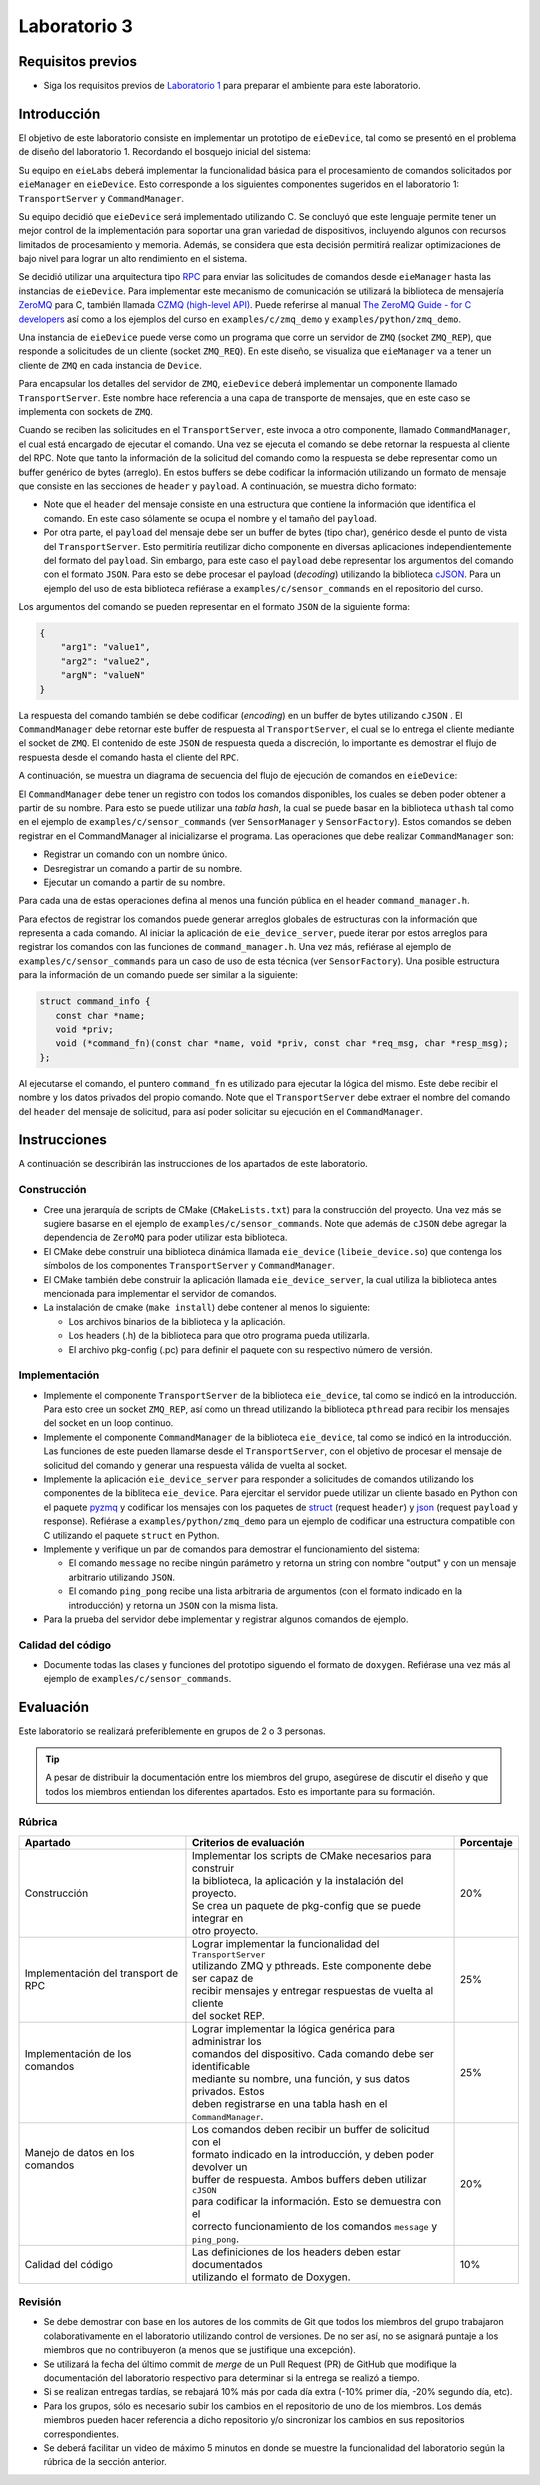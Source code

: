 *************
Laboratorio 3
*************

Requisitos previos
==================
* Siga los requisitos previos de `Laboratorio 1 <../lab1/lab1.html>`_ para preparar el ambiente para este laboratorio.

Introducción
============

El objetivo de este laboratorio consiste en implementar un prototipo de ``eieDevice``, tal como se presentó en el problema de diseño del laboratorio 1. Recordando el bosquejo inicial del sistema:

.. image:: img/eie_manager.png
   :align: center

Su equipo en ``eieLabs`` deberá implementar la funcionalidad básica para el procesamiento de comandos solicitados por ``eieManager`` en ``eieDevice``. Esto corresponde a los siguientes componentes sugeridos en el laboratorio 1: ``TransportServer`` y ``CommandManager``.

Su equipo decidió que ``eieDevice`` será implementado utilizando C. Se concluyó que este lenguaje permite tener un mejor control de la implementación para soportar una gran variedad de dispositivos, incluyendo algunos con recursos limitados de procesamiento y memoria. Además, se considera que esta decisión permitirá realizar optimizaciones de bajo nivel para lograr un alto rendimiento en el sistema.

Se decidió utilizar una arquitectura tipo `RPC <https://www.geeksforgeeks.org/remote-procedure-call-rpc-in-operating-system/>`_ para enviar las solicitudes de comandos desde ``eieManager`` hasta las instancias de ``eieDevice``. Para implementar este mecanismo de comunicación se utilizará la biblioteca de mensajería `ZeroMQ <https://zeromq.org/>`_ para C, también llamada `CZMQ (high-level API) <http://czmq.zeromq.org/>`_. Puede referirse al manual `The ZeroMQ Guide - for C developers <https://lqhl.me/resources/zguide-c.pdf>`_ así como a los ejemplos del curso en ``examples/c/zmq_demo`` y ``examples/python/zmq_demo``.

Una instancia de ``eieDevice`` puede verse como un programa que corre un servidor de ``ZMQ`` (socket ``ZMQ_REP``), que responde a solicitudes de un cliente (socket ``ZMQ_REQ``). En este diseño, se visualiza que ``eieManager`` va a tener un cliente de ``ZMQ`` en cada instancia de ``Device``.

Para encapsular los detalles del servidor de ``ZMQ``, ``eieDevice`` deberá implementar un componente llamado ``TransportServer``. Este nombre hace referencia a una capa de transporte de mensajes, que en este caso se implementa con sockets de ``ZMQ``.

Cuando se reciben las solicitudes en el ``TransportServer``, este invoca a otro componente, llamado ``CommandManager``, el cual está encargado de ejecutar el comando. Una vez se ejecuta el comando se debe retornar la respuesta al cliente del RPC. Note que tanto la información de la solicitud del comando como la respuesta se debe representar como un buffer genérico de bytes (arreglo). En estos buffers se debe codificar la información utilizando un formato de mensaje que consiste en las secciones de ``header`` y ``payload``. A continuación, se muestra dicho formato:

.. image:: img/cmd_request_msg.png
   :align: center

* Note que el ``header`` del mensaje consiste en una estructura que contiene la información que identifica el comando. En este caso sólamente se ocupa el nombre y el tamaño del ``payload``.

* Por otra parte, el ``payload`` del mensaje debe ser un buffer de bytes (tipo char), genérico desde el punto de vista del ``TransportServer``. Esto permitiría reutilizar dicho componente en diversas aplicaciones independientemente del formato del ``payload``. Sin embargo, para este caso el ``payload`` debe representar los argumentos del comando con el formato ``JSON``. Para esto se debe procesar el payload (`decoding`) utilizando la biblioteca `cJSON <https://github.com/DaveGamble/cJSON>`_. Para un ejemplo del uso de esta biblioteca refiérase a ``examples/c/sensor_commands`` en el repositorio del curso.

Los argumentos del comando se pueden representar en el formato ``JSON`` de la siguiente forma:

.. code-block:: json

    {
        "arg1": "value1",
        "arg2": "value2",
        "argN": "valueN"
    }

La respuesta del comando también se debe codificar (`encoding`) en un buffer de bytes utilizando ``cJSON`` . El ``CommandManager`` debe retornar este buffer de respuesta al ``TransportServer``, el cual se lo entrega el cliente mediante el socket de ``ZMQ``. El contenido de este ``JSON`` de respuesta queda a discreción, lo importante es demostrar el flujo de respuesta desde el comando hasta el cliente del ``RPC``.

A continuación, se muestra un diagrama de secuencia del flujo de ejecución de comandos en ``eieDevice``:

.. uml::

   @startuml

   actor TransportClient as tpc
   entity TransportServer as tps
   entity CommandManager as cmgr
   entity Command as cmd
   entity cJSON as cjson

   tpc -> tps: Send command request message to device
   group eieDevice command processing
   tps -> tps: Parse command name from \nrequest header
   tps -> cmgr: Execute command with name \nand request payload buffer
   cmgr -> cmgr: Find command in hash table registry
   cmgr -> cmd: Execute command function with \nrequest payload buffer
   cmd -> cjson: Parse JSON from request payload
   cmd <-- cjson
   cmd -> cmd: Run command business logic
   cmd -> cjson: Write response to buffer with cJSON
   cmd <-- cjson
   cmgr <- cmd: Return response buffer from command
   tps <- cmgr: Return response buffer from manager
   end
   tpc <- tps: Return response buffer to socket

   @enduml

El ``CommandManager`` debe tener un registro con todos los comandos disponibles, los cuales se deben poder obtener a partir de su nombre. Para esto se puede utilizar una `tabla hash`, la cual se puede basar en la biblioteca ``uthash`` tal como en el ejemplo de ``examples/c/sensor_commands`` (ver ``SensorManager`` y ``SensorFactory``). Estos comandos se deben registrar en el CommandManager al inicializarse el programa. Las operaciones que debe realizar ``CommandManager`` son:

* Registrar un comando con un nombre único.
* Desregistrar un comando a partir de su nombre.
* Ejecutar un comando a partir de su nombre.

Para cada una de estas operaciones defina al menos una función pública en el header ``command_manager.h``.

Para efectos de registrar los comandos puede generar arreglos globales de estructuras con la información que representa a cada comando. Al iniciar la aplicación de ``eie_device_server``, puede iterar por estos arreglos para registrar los comandos con las funciones de ``command_manager.h``. Una vez más, refiérase al ejemplo de ``examples/c/sensor_commands`` para un caso de uso de esta técnica (ver ``SensorFactory``). Una posible estructura para la información de un comando puede ser similar a la siguiente:

.. code-block:: c

   struct command_info {
      const char *name;
      void *priv;
      void (*command_fn)(const char *name, void *priv, const char *req_msg, char *resp_msg);
   };

Al ejecutarse el comando, el puntero ``command_fn`` es utilizado para ejecutar la lógica del mismo. Este debe recibir el nombre y los datos privados del propio comando.
Note que el ``TransportServer`` debe extraer el nombre del comando del ``header`` del mensaje de solicitud, para así poder solicitar su ejecución en el ``CommandManager``.

Instrucciones
=============
A continuación se describirán las instrucciones de los apartados de este laboratorio.

Construcción
------------

* Cree una jerarquía de scripts de CMake (``CMakeLists.txt``) para la construcción del proyecto. Una vez más se sugiere basarse en el ejemplo de ``examples/c/sensor_commands``. Note que además de ``cJSON`` debe agregar la dependencia de ``ZeroMQ`` para poder utilizar esta biblioteca.

* El CMake debe construir una biblioteca dinámica llamada ``eie_device`` (``libeie_device.so``) que contenga los símbolos de los componentes ``TransportServer`` y ``CommandManager``.

* El CMake también debe construir la aplicación llamada ``eie_device_server``, la cual utiliza la biblioteca antes mencionada para implementar el servidor de comandos.

* La instalación de cmake (``make install``) debe contener al menos lo siguiente:

  * Los archivos binarios de la biblioteca y la aplicación.
  * Los headers (.h) de la biblioteca para que otro programa pueda utilizarla.
  * El archivo pkg-config (.pc) para definir el paquete con su respectivo número de versión.

Implementación
--------------

* Implemente el componente ``TransportServer`` de la biblioteca ``eie_device``, tal como se indicó en la introducción. Para esto cree un socket ``ZMQ_REP``, así como un thread utilizando la biblioteca ``pthread`` para recibir los mensajes del socket en un loop continuo.

* Implemente el componente ``CommandManager`` de la biblioteca ``eie_device``, tal como se indicó en la introducción. Las funciones de este pueden llamarse desde el ``TransportServer``, con el objetivo de procesar el mensaje de solicitud del comando y generar una respuesta válida de vuelta al socket.

* Implemente la aplicación ``eie_device_server`` para responder a solicitudes de comandos utilizando los componentes de la bibliteca ``eie_device``. Para ejercitar el servidor puede utilizar un cliente basado en Python con el paquete `pyzmq <https://pypi.org/project/pyzmq>`_ y codificar los mensajes con los paquetes de `struct <https://docs.python.org/3/library/struct.html>`_ (request ``header``) y `json <https://docs.python.org/3/library/json.html>`_ (request ``payload`` y response). Refiérase a ``examples/python/zmq_demo`` para un ejemplo de codificar una estructura compatible con C utilizando el paquete ``struct`` en Python.

* Implemente y verifique un par de comandos para demostrar el funcionamiento del sistema:

  * El comando ``message`` no recibe ningún parámetro y retorna un string con nombre "output" y con un mensaje arbitrario utilizando ``JSON``.
  * El comando ``ping_pong`` recibe una lista arbitraria de argumentos (con el formato indicado en la introducción) y retorna un ``JSON`` con la misma lista.

* Para la prueba del servidor debe implementar y registrar algunos comandos de ejemplo.

Calidad del código
------------------

* Documente todas las clases y funciones del prototipo siguendo el formato de ``doxygen``. Refiérase una vez más al ejemplo de ``examples/c/sensor_commands``.

Evaluación
==========
Este laboratorio se realizará preferiblemente en grupos de 2 o 3 personas.

.. tip::

   A pesar de distribuir la documentación entre los miembros del grupo, asegúrese de discutir el diseño y que todos los miembros entiendan los diferentes apartados. Esto es importante para su formación.

Rúbrica
-------

+---------------------------+------------------------------------------------------------------+------------+
| Apartado                  |  Criterios de evaluación                                         | Porcentaje |
+===========================+==================================================================+============+
| Construcción              || Implementar los scripts de CMake necesarios para construir      | 20%        |
|                           || la biblioteca, la aplicación y la instalación del proyecto.     |            |
|                           || Se crea un paquete de pkg-config que se puede integrar en       |            |
|                           || otro proyecto.                                                  |            |
+---------------------------+------------------------------------------------------------------+------------+
| Implementación del        || Lograr implementar la funcionalidad del ``TransportServer``     | 25%        |
| transport de RPC          || utilizando ZMQ y pthreads. Este componente debe ser capaz de    |            |
|                           || recibir mensajes y entregar respuestas de vuelta al cliente     |            |
|                           || del socket REP.                                                 |            |
+---------------------------+------------------------------------------------------------------+------------+
|| Implementación de los    || Lograr implementar la lógica genérica para administrar los      | 25%        |
|| comandos                 || comandos del dispositivo. Cada comando debe ser identificable   |            |
||                          || mediante su nombre, una función, y sus datos privados. Estos    |            |
||                          || deben registrarse en una tabla hash en el ``CommandManager``.   |            |
+---------------------------+------------------------------------------------------------------+------------+
|| Manejo de datos en los   || Los comandos deben recibir un buffer de solicitud con el        | 20%        |
|| comandos                 || formato indicado en la introducción, y deben poder devolver un  |            |
||                          || buffer de respuesta. Ambos buffers deben utilizar ``cJSON``     |            |
||                          || para codificar la información. Esto se demuestra con el         |            |
||                          || correcto funcionamiento de los comandos ``message`` y           |            |
||                          || ``ping_pong``.                                                  |            |
+---------------------------+------------------------------------------------------------------+------------+
| Calidad del código        || Las definiciones de los headers deben estar documentados        | 10%        |
|                           || utilizando el formato de Doxygen.                               |            |
+---------------------------+------------------------------------------------------------------+------------+

Revisión
--------

* Se debe demostrar con base en los autores de los commits de Git que todos los miembros del grupo trabajaron colaborativamente en el laboratorio utilizando control de versiones. De no ser así, no se asignará puntaje a los miembros que no contribuyeron (a menos que se justifique una excepción).
* Se utilizará la fecha del último commit de `merge` de un Pull Request (PR) de GitHub que modifique la documentación del laboratorio respectivo para determinar si la entrega se realizó a tiempo.
* Si se realizan entregas tardías, se rebajará 10% más por cada día extra (-10% primer día, -20% segundo día, etc).
* Para los grupos, sólo es necesario subir los cambios en el repositorio de uno de los miembros. Los demás miembros pueden hacer referencia a dicho repositorio y/o sincronizar los cambios en sus repositorios correspondientes.
* Se deberá facilitar un video de máximo 5 minutos en donde se muestre la funcionalidad del laboratorio según la rúbrica de la sección anterior.
